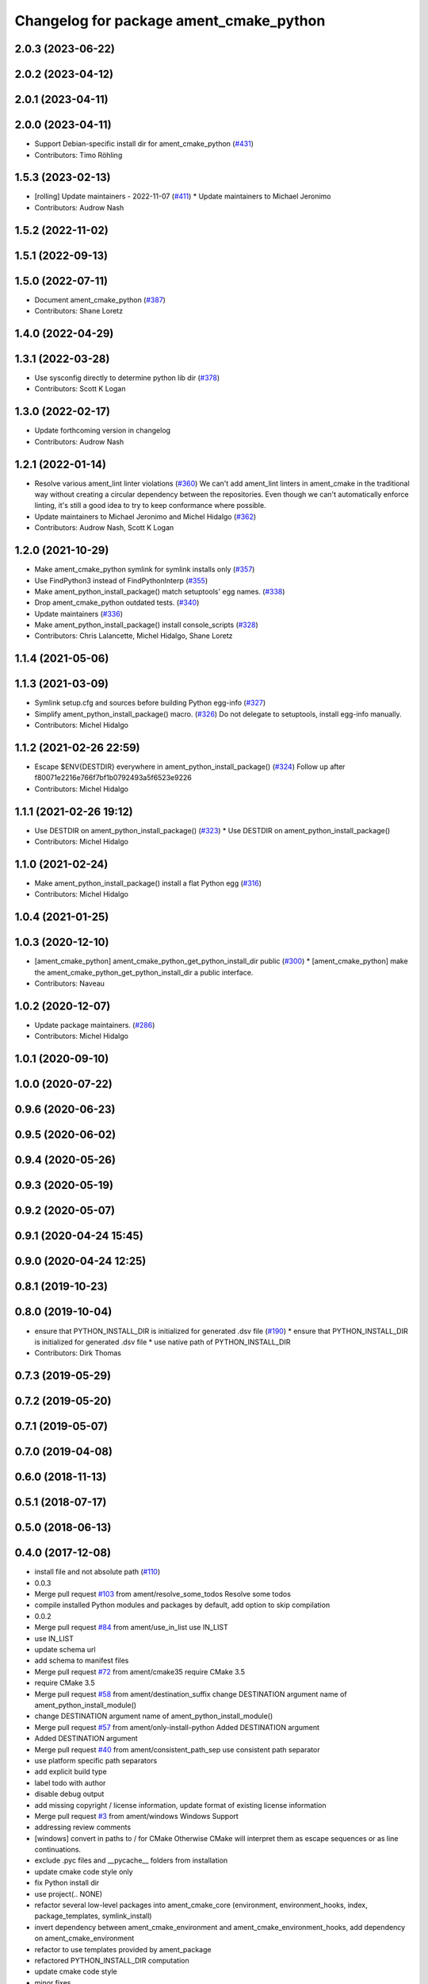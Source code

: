^^^^^^^^^^^^^^^^^^^^^^^^^^^^^^^^^^^^^^^^
Changelog for package ament_cmake_python
^^^^^^^^^^^^^^^^^^^^^^^^^^^^^^^^^^^^^^^^

2.0.3 (2023-06-22)
------------------

2.0.2 (2023-04-12)
------------------

2.0.1 (2023-04-11)
------------------

2.0.0 (2023-04-11)
------------------
* Support Debian-specific install dir for ament_cmake_python (`#431 <https://github.com/ament/ament_cmake/issues/431>`_)
* Contributors: Timo Röhling

1.5.3 (2023-02-13)
------------------
* [rolling] Update maintainers - 2022-11-07 (`#411 <https://github.com/ament/ament_cmake/issues/411>`_)
  * Update maintainers to Michael Jeronimo
* Contributors: Audrow Nash

1.5.2 (2022-11-02)
------------------

1.5.1 (2022-09-13)
------------------

1.5.0 (2022-07-11)
------------------
* Document ament_cmake_python (`#387 <https://github.com/ament/ament_cmake/issues/387>`_)
* Contributors: Shane Loretz

1.4.0 (2022-04-29)
------------------

1.3.1 (2022-03-28)
------------------
* Use sysconfig directly to determine python lib dir (`#378 <https://github.com/ament/ament_cmake/issues/378>`_)
* Contributors: Scott K Logan

1.3.0 (2022-02-17)
------------------
* Update forthcoming version in changelog
* Contributors: Audrow Nash

1.2.1 (2022-01-14)
------------------
* Resolve various ament_lint linter violations (`#360 <https://github.com/ament/ament_cmake/issues/360>`_)
  We can't add ament_lint linters in ament_cmake in the traditional way
  without creating a circular dependency between the repositories. Even
  though we can't automatically enforce linting, it's still a good idea to
  try to keep conformance where possible.
* Update maintainers to Michael Jeronimo and Michel Hidalgo (`#362 <https://github.com/ament/ament_cmake/issues/362>`_)
* Contributors: Audrow Nash, Scott K Logan

1.2.0 (2021-10-29)
------------------
* Make ament_cmake_python symlink for symlink installs only (`#357 <https://github.com/ament/ament_cmake/issues/357>`_)
* Use FindPython3 instead of FindPythonInterp (`#355 <https://github.com/ament/ament_cmake/issues/355>`_)
* Make ament_python_install_package() match setuptools' egg names. (`#338 <https://github.com/ament/ament_cmake/issues/338>`_)
* Drop ament_cmake_python outdated tests. (`#340 <https://github.com/ament/ament_cmake/issues/340>`_)
* Update maintainers (`#336 <https://github.com/ament/ament_cmake/issues/336>`_)
* Make ament_python_install_package() install console_scripts (`#328 <https://github.com/ament/ament_cmake/issues/328>`_)
* Contributors: Chris Lalancette, Michel Hidalgo, Shane Loretz

1.1.4 (2021-05-06)
------------------

1.1.3 (2021-03-09)
------------------
* Symlink setup.cfg and sources before building Python egg-info (`#327 <https://github.com/ament/ament_cmake/issues/327>`_)
* Simplify ament_python_install_package() macro. (`#326 <https://github.com/ament/ament_cmake/issues/326>`_)
  Do not delegate to setuptools, install egg-info manually.
* Contributors: Michel Hidalgo

1.1.2 (2021-02-26 22:59)
------------------------
* Escape $ENV{DESTDIR} everywhere in ament_python_install_package() (`#324 <https://github.com/ament/ament_cmake/issues/324>`_)
  Follow up after f80071e2216e766f7bf1b0792493a5f6523e9226
* Contributors: Michel Hidalgo

1.1.1 (2021-02-26 19:12)
------------------------
* Use DESTDIR on ament_python_install_package() (`#323 <https://github.com/ament/ament_cmake/issues/323>`_)
  * Use DESTDIR on ament_python_install_package()
* Contributors: Michel Hidalgo

1.1.0 (2021-02-24)
------------------
* Make ament_python_install_package() install a flat Python egg (`#316 <https://github.com/ament/ament_cmake/issues/316>`_)
* Contributors: Michel Hidalgo

1.0.4 (2021-01-25)
------------------

1.0.3 (2020-12-10)
------------------
* [ament_cmake_python] ament_cmake_python_get_python_install_dir public (`#300 <https://github.com/ament/ament_cmake/issues/300>`_)
  * [ament_cmake_python] make the ament_cmake_python_get_python_install_dir a public interface.
* Contributors: Naveau

1.0.2 (2020-12-07)
------------------
* Update package maintainers. (`#286 <https://github.com/ament/ament_cmake/issues/286>`_)
* Contributors: Michel Hidalgo

1.0.1 (2020-09-10)
------------------

1.0.0 (2020-07-22)
------------------

0.9.6 (2020-06-23)
------------------

0.9.5 (2020-06-02)
------------------

0.9.4 (2020-05-26)
------------------

0.9.3 (2020-05-19)
------------------

0.9.2 (2020-05-07)
------------------

0.9.1 (2020-04-24 15:45)
------------------------

0.9.0 (2020-04-24 12:25)
------------------------

0.8.1 (2019-10-23)
------------------

0.8.0 (2019-10-04)
------------------
* ensure that PYTHON_INSTALL_DIR is initialized for generated .dsv file (`#190 <https://github.com/ament/ament_cmake/issues/190>`_)
  * ensure that PYTHON_INSTALL_DIR is initialized for generated .dsv file
  * use native path of PYTHON_INSTALL_DIR
* Contributors: Dirk Thomas

0.7.3 (2019-05-29)
------------------

0.7.2 (2019-05-20)
------------------

0.7.1 (2019-05-07)
------------------

0.7.0 (2019-04-08)
------------------

0.6.0 (2018-11-13)
------------------

0.5.1 (2018-07-17)
------------------

0.5.0 (2018-06-13)
------------------

0.4.0 (2017-12-08)
------------------
* install file and not absolute path (`#110 <https://github.com/ament/ament_cmake/issues/110>`_)
* 0.0.3
* Merge pull request `#103 <https://github.com/ament/ament_cmake/issues/103>`_ from ament/resolve_some_todos
  Resolve some todos
* compile installed Python modules and packages by default, add option to skip compilation
* 0.0.2
* Merge pull request `#84 <https://github.com/ament/ament_cmake/issues/84>`_ from ament/use_in_list
  use IN_LIST
* use IN_LIST
* update schema url
* add schema to manifest files
* Merge pull request `#72 <https://github.com/ament/ament_cmake/issues/72>`_ from ament/cmake35
  require CMake 3.5
* require CMake 3.5
* Merge pull request `#58 <https://github.com/ament/ament_cmake/issues/58>`_ from ament/destination_suffix
  change DESTINATION argument name of ament_python_install_module()
* change DESTINATION argument name of ament_python_install_module()
* Merge pull request `#57 <https://github.com/ament/ament_cmake/issues/57>`_ from ament/only-install-python
  Added DESTINATION argument
* Added DESTINATION argument
* Merge pull request `#40 <https://github.com/ament/ament_cmake/issues/40>`_ from ament/consistent_path_sep
  use consistent path separator
* use platform specific path separators
* add explicit build type
* label todo with author
* disable debug output
* add missing copyright / license information, update format of existing license information
* Merge pull request `#3 <https://github.com/ament/ament_cmake/issues/3>`_ from ament/windows
  Windows Support
* addressing review comments
* [windows] convert \ in paths to / for CMake
  Otherwise CMake will interpret them as
  escape sequences or as line continuations.
* exclude .pyc files and __pycache_\_ folders from installation
* update cmake code style only
* fix Python install dir
* use project(.. NONE)
* refactor several low-level packages into ament_cmake_core (environment, environment_hooks, index, package_templates, symlink_install)
* invert dependency between ament_cmake_environment and ament_cmake_environment_hooks, add dependency on ament_cmake_environment
* refactor to use templates provided by ament_package
* refactored PYTHON_INSTALL_DIR computation
* update cmake code style
* minor fixes
* add ament_cmake_environment_hooks
* minor
* add ament_cmake_python
* Contributors: Dirk Thomas, Esteve Fernandez, Mikael Arguedas, William Woodall
